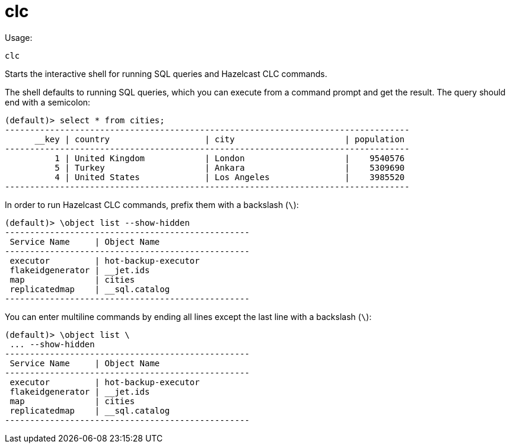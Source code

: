 = clc
:description: The interactive shell of the Hazelcast CLC allows you to run SQL queries and CLC commands.

Usage:

[source,bash]
----
clc
----

Starts the interactive shell for running SQL queries and Hazelcast CLC commands.

The shell defaults to running SQL queries, which you can execute from a command prompt and get the result. The query should end with a semicolon:

[source,clc]
----
(default)> select * from cities;
---------------------------------------------------------------------------------
      __key | country                   | city                      | population
---------------------------------------------------------------------------------
          1 | United Kingdom            | London                    |    9540576
          5 | Turkey                    | Ankara                    |    5309690
          4 | United States             | Los Angeles               |    3985520
---------------------------------------------------------------------------------
----

In order to run Hazelcast CLC commands, prefix them with a backslash (`\`):
[source,clc]
----
(default)> \object list --show-hidden
-------------------------------------------------
 Service Name     | Object Name
-------------------------------------------------
 executor         | hot-backup-executor
 flakeidgenerator | __jet.ids
 map              | cities
 replicatedmap    | __sql.catalog
-------------------------------------------------
----

You can enter multiline commands by ending all lines except the last line with a backslash (`\`):
[source,clc]
----
(default)> \object list \
 ... --show-hidden
-------------------------------------------------
 Service Name     | Object Name
-------------------------------------------------
 executor         | hot-backup-executor
 flakeidgenerator | __jet.ids
 map              | cities
 replicatedmap    | __sql.catalog
-------------------------------------------------
----
